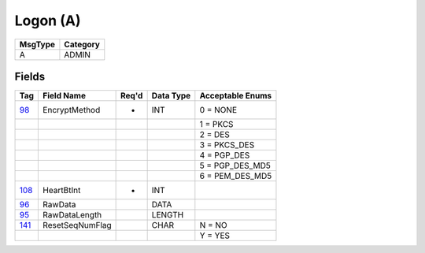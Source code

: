=========
Logon (A)
=========

+---------+----------+
| MsgType | Category |
+=========+==========+
| A       | ADMIN    |
+---------+----------+

Fields
------

.. list-table::
   :header-rows: 1

   * - Tag

     - Field Name

     - Req'd

     - Data Type

     - Acceptable Enums

   * - `98 <http://fixwiki.org/fixwiki/EncryptMethod>`_

     - EncryptMethod

     - *

     - INT

     - 0 = NONE

   * -

     -

     -

     -

     - 1 = PKCS

   * -

     -

     -

     -

     - 2 = DES

   * -

     -

     -

     -

     - 3 = PKCS_DES

   * -

     -

     -

     -

     - 4 = PGP_DES

   * -

     -

     -

     -

     - 5 = PGP_DES_MD5

   * -

     -

     -

     -

     - 6 = PEM_DES_MD5

   * - `108 <http://fixwiki.org/fixwiki/HeartBtInt>`_

     - HeartBtInt

     - *

     - INT

     -

   * - `96 <http://fixwiki.org/fixwiki/RawData>`_

     - RawData

     -

     - DATA

     -

   * - `95 <http://fixwiki.org/fixwiki/RawDataLength>`_

     - RawDataLength

     -

     - LENGTH

     -

   * - `141 <http://fixwiki.org/fixwiki/ResetSeqNumFlag>`_

     - ResetSeqNumFlag

     -

     - CHAR

     - N = NO

   * -

     -

     -

     -

     - Y = YES

